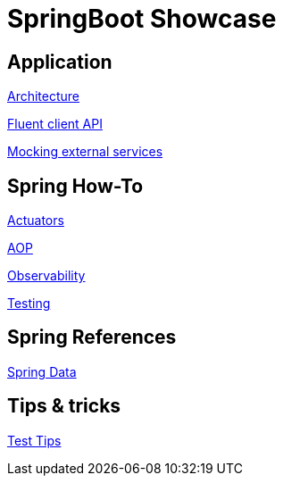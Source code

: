 = SpringBoot Showcase

== Application

xref:pages/application/architecture.adoc[Architecture]

xref:pages/application/fluent_client.adoc[Fluent client API]

xref:pages/application/mocking.adoc[Mocking external services]

== Spring How-To

xref:pages/spring-howto/actuators.adoc[Actuators]

xref:pages/spring-howto/aop.adoc[AOP]

xref:pages/spring-howto/observability.adoc[Observability]

xref:pages/spring-howto/testing.adoc[Testing]

== Spring References

xref:pages/spring-references/spring_data.adoc[Spring Data]

== Tips & tricks

xref:pages/tips_and_tricks/test_tips.adoc[Test Tips]
